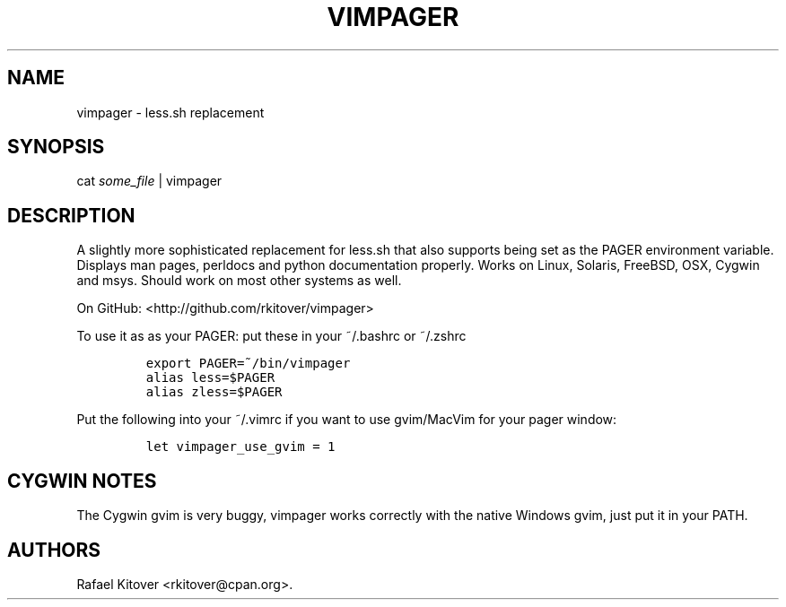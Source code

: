 .TH VIMPAGER 1 "June 22, 2011" "vimpager user manual"
.SH NAME
.PP
vimpager - less.sh replacement
.SH SYNOPSIS
.PP
cat \f[I]some_file\f[] | vimpager
.SH DESCRIPTION
.PP
A slightly more sophisticated replacement for less.sh that also supports
being set as the PAGER environment variable.
Displays man pages, perldocs and python documentation properly.
Works on Linux, Solaris, FreeBSD, OSX, Cygwin and msys.
Should work on most other systems as well.
.PP
On GitHub: <http://github.com/rkitover/vimpager>
.PP
To use it as as your PAGER: put these in your ~/.bashrc or ~/.zshrc
.IP
.nf
\f[C]
export\ PAGER=~/bin/vimpager
alias\ less=$PAGER
alias\ zless=$PAGER
\f[]
.fi
.PP
Put the following into your ~/.vimrc if you want to use gvim/MacVim for
your pager window:
.IP
.nf
\f[C]
let\ vimpager_use_gvim\ =\ 1
\f[]
.fi
.SH CYGWIN NOTES
.PP
The Cygwin gvim is very buggy, vimpager works correctly with the native
Windows gvim, just put it in your PATH.
.SH AUTHORS
Rafael Kitover <rkitover@cpan.org>.
